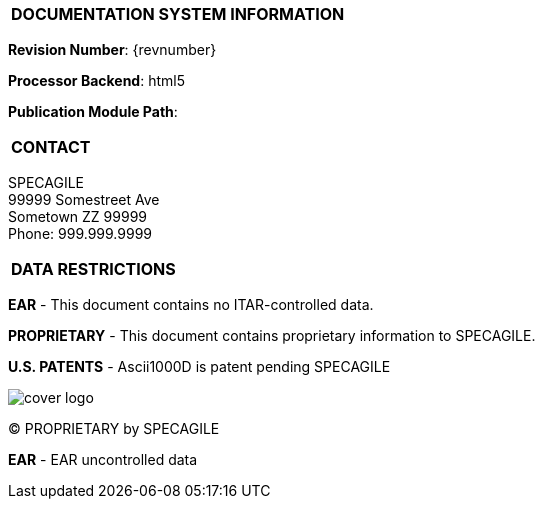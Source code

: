 [[DMC-DEMO-000-00-00-01A-00KA-A]]

|===
|**DOCUMENTATION SYSTEM INFORMATION**
|===

// tag::revnumber[]
[.revnumber]
*Revision Number*: {revnumber}
// end::revnumber[]

*Processor Backend*: {backend}

*Publication Module Path*: {docdir}

|===
|**CONTACT**
|===

// tag::contact[]
[.contact]
SPECAGILE +
99999 Somestreet Ave +
Sometown ZZ 99999 +
Phone: 999.999.9999
// end::contact[]

|===
|**DATA RESTRICTIONS**
|===

// tag::export[]
[.export]
*EAR* - This document contains no ITAR-controlled data.
// end::export[]

// tag::proprietary[]
[.proprietary]
*PROPRIETARY* - This document contains proprietary information to SPECAGILE.
// end::proprietary[]

// tag::uspatent[]
[.uspatent]
*U.S. PATENTS* - Ascii1000D is patent pending SPECAGILE
// end::uspatent[]

// tag::cover_logo[]
[.cover_logo]
image::GFX/cover_logo.svg[]
// end::cover_logo[]

// tag::proprietary_short[]
[.proprietary_short]
(C) PROPRIETARY by SPECAGILE
// end::proprietary_short[]

// tag::export_short[]
[.export_short]
*EAR* - EAR uncontrolled data
// end::export_short[]
